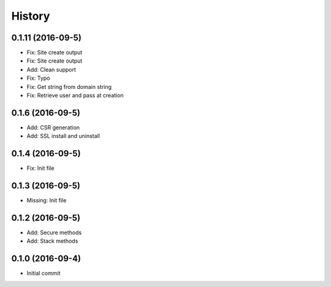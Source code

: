 .. :changelog:

History
-------
0.1.11 (2016-09-5)
++++++++++++++++++
* Fix: Site create output
* Fix: Site create output
* Add: Clean support
* Fix: Typo
* Fix: Get string from domain string
* Fix: Retrieve user and pass at creation

0.1.6 (2016-09-5)
++++++++++++++++++
* Add: CSR generation
* Add: SSL install and uninstall

0.1.4 (2016-09-5)
++++++++++++++++++
* Fix: Init file

0.1.3 (2016-09-5)
++++++++++++++++++
* Missing: Init file

0.1.2 (2016-09-5)
++++++++++++++++++
* Add: Secure methods
* Add: Stack methods

0.1.0 (2016-09-4)
++++++++++++++++++
* Initial commit